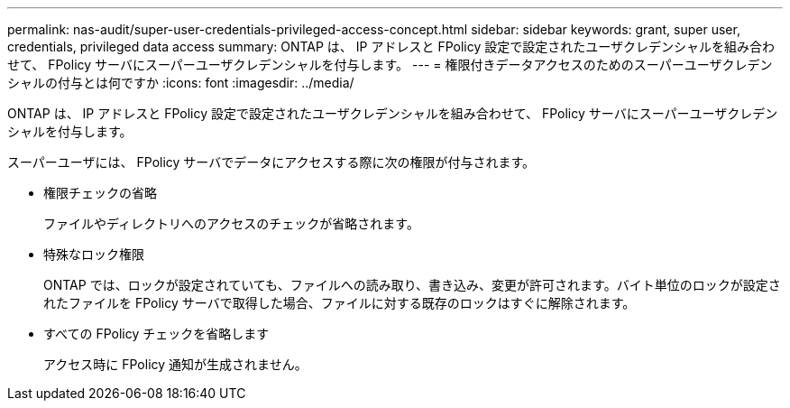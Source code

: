 ---
permalink: nas-audit/super-user-credentials-privileged-access-concept.html 
sidebar: sidebar 
keywords: grant, super user, credentials, privileged data access 
summary: ONTAP は、 IP アドレスと FPolicy 設定で設定されたユーザクレデンシャルを組み合わせて、 FPolicy サーバにスーパーユーザクレデンシャルを付与します。 
---
= 権限付きデータアクセスのためのスーパーユーザクレデンシャルの付与とは何ですか
:icons: font
:imagesdir: ../media/


[role="lead"]
ONTAP は、 IP アドレスと FPolicy 設定で設定されたユーザクレデンシャルを組み合わせて、 FPolicy サーバにスーパーユーザクレデンシャルを付与します。

スーパーユーザには、 FPolicy サーバでデータにアクセスする際に次の権限が付与されます。

* 権限チェックの省略
+
ファイルやディレクトリへのアクセスのチェックが省略されます。

* 特殊なロック権限
+
ONTAP では、ロックが設定されていても、ファイルへの読み取り、書き込み、変更が許可されます。バイト単位のロックが設定されたファイルを FPolicy サーバで取得した場合、ファイルに対する既存のロックはすぐに解除されます。

* すべての FPolicy チェックを省略します
+
アクセス時に FPolicy 通知が生成されません。


